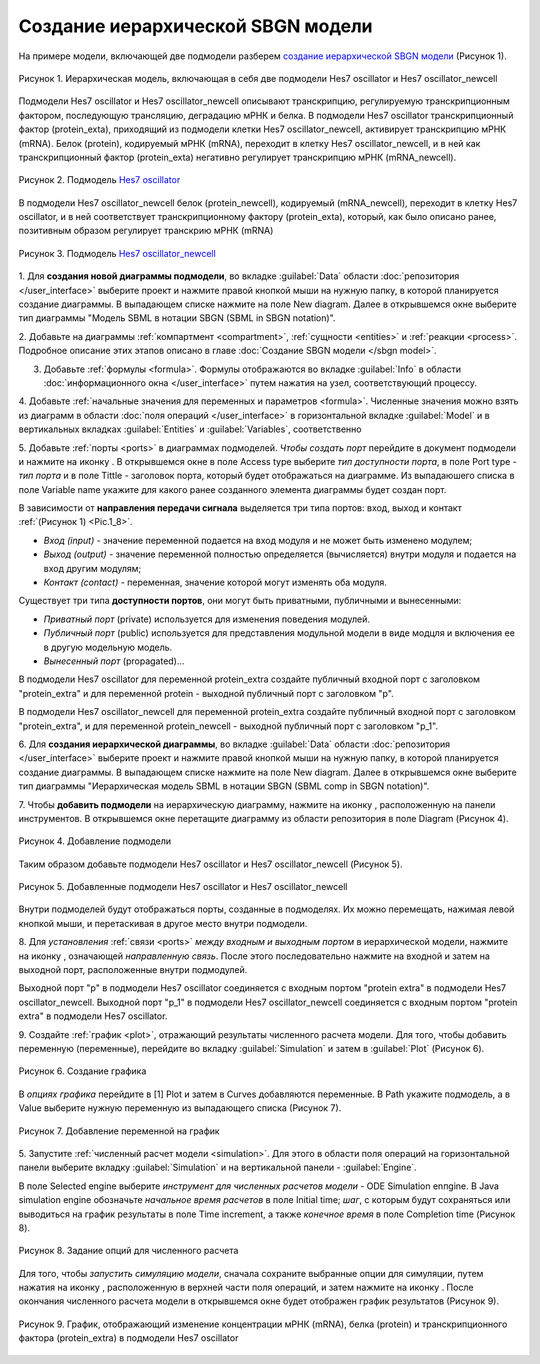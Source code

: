 Создание иерархической SBGN модели
==================================

.. |diagram| image:: /images/icons/Type-Diagram-icon.png
.. |compartment| image:: /images/icons/compartment.png 
.. |entity| image:: /images/icons/entity.png
.. |reaction| image:: /images/icons/reaction.png
.. |folder| image:: /images/icons/folder.png
.. |option| image:: /images/icons/option.png
.. |simulate| image:: /images/icons/simulate.gif
.. |save| image:: /images/icons/save.gif
.. |submodel| image:: /images/module/submodel.png
.. |directed_link| image:: /images/icons/directed_link.png
.. |port| image:: /images/icons/port.png
   
На примере модели, включающей две подмодели разберем `создание иерархической SBGN модели <https://ict.biouml.org/bioumlweb/#de=data/Collaboration/BioUML-docs/Data/Hes7_Composite>`_ (Рисунок 1). 

.. figure:: images/diagrams/hes7_modular.png
   :width: 70%
   :alt: Простейшая модель
   :align: center
   
   Рисунок 1. Иерархическая модель, включающая в себя две подмодели Hes7 oscillator и Hes7 oscillator_newcell
   
Подмодели  Hes7 oscillator и Hes7 oscillator_newcell описывают транскрипцию, регулируемую транскрипционным фактором,
последующую трансляцию, деградацию мРНК и белка. В подмодели  Hes7 oscillator транскрипционный фактор (protein_exta), приходящий из подмодели клетки Hes7 oscillator_newcell, активирует транскрипцию мРНК (mRNA).
Белок (protein), кодируемый мРНК (mRNA), переходит в клетку Hes7 oscillator_newcell, и в ней как транскрипционный фактор 
(protein_exta) негативно регулирует транскрипцию мРНК (mRNA_newcell). 

.. figure:: images/diagrams/hes7.png
   :width: 70%
   :alt: Простейшая модель
   :align: center
   
   Рисунок 2. Подмодель `Hes7 oscillator <https://ict.biouml.org/bioumlweb/#de=data/Collaboration/BioUML-docs/Data/Hes7%20oscillator>`_

В подмодели Hes7 oscillator_newcell 
белок (protein_newcell), кодируемый (mRNA_newcell), переходит в клетку Hes7 oscillator, и в ней соответствует транскрипционному фактору (protein_exta), который,
как было описано ранее, позитивным образом регулирует транскрию мРНК (mRNA)

.. figure:: images/diagrams/hes7_new.png
   :width: 70%
   :alt: Простейшая модель
   :align: center
   
   Рисунок 3. Подмодель `Hes7 oscillator_newcell <https://ict.biouml.org/bioumlweb/#de=data/Collaboration/BioUML-docs/Data/Hes7%20oscillator_newcell>`_

1. Для **создания новой диаграммы подмодели**, во вкладке :guilabel:`Data` области :doc:`репозитория </user_interface>` 
выберите проект и нажмите правой кнопкой мыши на нужную папку, в которой планируется
создание диаграммы. В выпадающем списке нажмите на поле |diagram| New diagram. 
Далее в открывшемся окне выберите тип диаграммы "Модель SBML в нотации SBGN (SBML in SBGN notation)". 

2. Добавьте на диаграммы :ref:`компартмент <compartment>`, :ref:`сущности <entities>` и :ref:`реакции <process>`. Подробное описание этих этапов описано
в главе :doc:`Создание SBGN модели </sbgn model>`.
 
3. Добавьте :ref:`формулы <formula>`. Формулы отображаются вo вкладке :guilabel:`Info` в области :doc:`информационного окна </user_interface>` путем нажатия на узел, соответствующий процессу.
 
4. Добавьте :ref:`начальные значения для переменных и параметров <formula>`. Численные значения можно взять из диаграмм
в области :doc:`поля операций </user_interface>` в горизонтальной вкладке :guilabel:`Model` и в 
вертикальных вкладках :guilabel:`Entities` и :guilabel:`Variables`, соответственно

5. Добавьте :ref:`порты <ports>` в диаграммах подмоделей. *Чтобы создать порт* перейдите в документ подмодели и нажмите на иконку |port|. В открывшемся окне в поле |option| Access type выберите 
*тип доступности порта*, в поле |option| Port type - *тип порта* и в поле |option| Tittle - заголовок порта, который будет отображаться на диаграмме. 
Из выпадаюшего списка в поле |option| Variable name укажите для какого ранее созданного элемента диаграммы будет создан порт.

В зависимости от **направления передачи сигнала** выделяется три типа портов: вход, выход и контакт :ref:`(Рисунок 1) <Pic.1_8>`.

-     *Вход (input)* - значение переменной подается на вход модуля и не может быть изменено модулем;
-     *Выход (output)* - значение переменной полностью определяется (вычисляется) внутри модуля и подается на вход другим модулям;
-     *Контакт (contact)* - переменная, значение которой могут изменять оба модуля.

Существует три типа **доступности портов**, они могут быть приватными, публичными и вынесенными:

-     *Приватный порт* (private) используется для изменения поведения модулей. 
-     *Публичный порт* (public) используется для представления модульной модели в виде модцля и включения ее в другую модельную модель.
-     *Вынесенный порт* (propagated)...

В подмодели Hes7 oscillator для переменной protein_extra создайте публичный входной порт c заголовком "protein_extra"
и для переменной protein - выходной публичный порт с заголовком "p".
 
В подмодели Hes7 oscillator_newcell для переменной protein_extra создайте публичный входной порт c заголовком "protein_extra",
и для переменной protein_newcell - выходной публичный порт с заголовком "p_1".

6. Для **создания иерархической диаграммы**, во вкладке :guilabel:`Data` области :doc:`репозитория </user_interface>` 
выберите проект и нажмите правой кнопкой мыши на нужную папку, в которой планируется
создание диаграммы. В выпадающем списке нажмите на поле |diagram| New diagram. 
Далее в открывшемся окне выберите тип диаграммы "Иерархическая модель SBML в нотации SBGN (SBML comp in SBGN notation)".

7. Чтобы **добавить подмодели** на иерархическую диаграмму, нажмите на иконку |diagram|, расположенную на панели инструментов.
В открывшемся окне перетащите диаграмму из области репозитория в поле |option| Diagram (Рисунок 4). 

.. figure:: images/module/subdiagram_creation.png
   :width: 80%
   :alt: Добавление подмодели 
   :align: center
   
   Рисунок 4. Добавление подмодели 

Таким образом добавьте подмодели 
Hes7 oscillator и Hes7 oscillator_newcell (Рисунок 5). 

.. figure:: images/module/subdiagrams.png
   :width: 70%
   :alt: Добавленные подмодели Hes7 oscillator и Hes7 oscillator_newcell
   :align: center
   
   Рисунок 5. Добавленные подмодели Hes7 oscillator и Hes7 oscillator_newcell
   
Внутри подмоделей будут отображаться порты, созданные в подмоделях. Их можно перемещать, нажимая левой кнопкой мыши, и перетаскивая в
другое место внутри подмодели. 
   
8. Для *установления* :ref:`связи <ports>` *между входным и выходным портом* в иерархической модели, нажмите на иконку |directed_link|, означающей *направленную 
связь*. После этого последовательно нажмите на входной и затем на выходной порт, расположенные внутри подмодулей.

Выходной порт "p" в подмодели Hes7 oscillator соединяется с входным портом "protein extra" в подмодели Hes7 oscillator_newcell.
Выходной порт "p_1" в подмодели Hes7 oscillator_newcell соединяется с входным портом "protein extra" в подмодели Hes7 oscillator.

9. Создайте :ref:`график <plot>`, отражающий результаты численного расчета модели. Для того, чтобы добавить переменную (переменные),
перейдите во вкладку :guilabel:`Simulation` и затем в :guilabel:`Plot` (Рисунок 6).

.. figure:: images/interface/simple_model_plot.png
   :width: 100%
   :alt: Создание графика
   :align: center

   Рисунок 6. Создание графика 

В *опциях графика* перейдите в |folder| [1] Plot и затем в |folder| Curves добавляются переменные. 
В |option| Path укажите подмодель, а в Value выберите нужную переменную из выпадающего списка (Рисунок 7). 

.. figure:: images/interface/simple_model_curves.png
   :width: 100%
   :alt: Добавление переменной на график
   :align: center

   Рисунок 7. Добавление переменной на график

5. Запустите :ref:`численный расчет модели <simulation>`. Для этого в области поля операций на горизонтальной панели выберите вкладку 
:guilabel:`Simulation` и на вертикальной панели - :guilabel:`Engine`. 

В поле |option| Selected engine выберите *инструмент
для численных расчетов модели* -  ODE Simulation enпgine. В |folder| Java simulation engine обозначьте
*начальное время расчетов* в поле |option| Initial time; *шаг*, с которым будут сохраняться или 
выводиться на график результаты в поле |option| Time increment, 
а также *конечное время* в поле |option| Completion time (Рисунок 8). 

.. figure:: images/interface/simulation.png
   :width: 100%
   :alt: Задание опций для численного расчета
   :align: center

   Рисунок 8. Задание опций для численного расчета 

Для того, чтобы *запустить симуляцию модели*, сначала сохраните выбранные опции для симуляции, путем нажатия на иконку |save|, расположенную в верхней части поля операций,
и затем нажмите на иконку |simulate|. После окончания численного расчета модели в открывшемся окне будет отображен график 
результатов (Рисунок 9). 

.. figure:: images/module/plot.png
   :width: 90%
   :alt: График, отображающий изменение концентрации мРНК (mRNA), белка (protein) и транскрипционного фактора (protein_extra) в подмодели Hes7 oscillator
   :align: center
   
   Рисунок 9. График, отображающий изменение концентрации мРНК (mRNA), белка (protein) и транскрипционного фактора (protein_extra) в подмодели Hes7 oscillator













